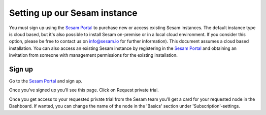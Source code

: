 .. _getting-started-setting-up-our-sesam-node:

Setting up our Sesam instance
-----------------------------
You must sign up using the `Sesam Portal <https://portal.sesam.io/auth/login?redirect=dashboard>`__ to purchase new or access existing Sesam instances. The default instance type is cloud based, but it's also possible to install Sesam on-premise or in a local cloud environment. If you consider this option, please be free to contact us on info@sesam.io for further information). This document assumes a cloud based installation. You can also access an existing Sesam instance by registering in the `Sesam Portal <https://portal.sesam.io/auth/login?redirect=dashboard>`__ and obtaining an invitation from someone with management permissions for the existing installation.

.. _getting-started-sign-up:

Sign up
=======

Go to the `Sesam Portal <https://portal.sesam.io/auth/login?redirect=dashboard>`__ and sign up.

Once you've signed up you'll see this page. Click on Request private trial.

.. image:: images/getting-started/dashboard-view.png
    :width: 800px
    :align: center
    :alt: Generic pipe concept

Once you get access to your requested private trial from the Sesam team you'll get a card for your requested node in the Dashboard. If wanted, you can change the name of the node in the 'Basics' section under 'Subscription'-settings.
